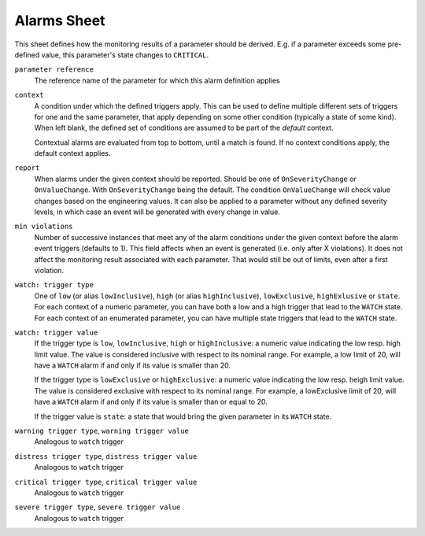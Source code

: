 Alarms Sheet
============

This sheet defines how the monitoring results of a parameter should be derived. E.g. if a parameter exceeds some pre-defined value, this parameter's state changes to ``CRITICAL``.

``parameter reference``
    The reference name of the parameter for which this alarm definition applies

``context``
    A condition under which the defined triggers apply. This can be used to define multiple different sets of triggers for one and the same parameter, that apply depending on some other condition (typically a state of some kind). When left blank, the defined set of conditions are assumed to be part of the *default* context.

    Contextual alarms are evaluated from top to bottom, until a match is found. If no context conditions apply, the default context applies.

``report``
    When alarms under the given context should be reported. Should be one of ``OnSeverityChange`` or ``OnValueChange``. With ``OnSeverityChange`` being the default. The condition ``OnValueChange`` will check value changes based on the engineering values. It can also be applied to a parameter without any defined severity levels, in which case an event will be generated with every change in value.

``min violations``
    Number of successive instances that meet any of the alarm conditions under the given context before the alarm event triggers (defaults to 1). This field affects when an event is generated (i.e. only after X violations). It does not affect the monitoring result associated with each parameter. That would still be out of limits, even after a first violation.

``watch: trigger type``
    One of ``low`` (or alias ``lowInclusive``), ``high`` (or alias ``highInclusive``), ``lowExclusive``, ``highExlusive`` or ``state``. For each context of a numeric parameter, you can have both a low and a high trigger that lead to the ``WATCH`` state. For each context of an enumerated parameter, you can have multiple state triggers that lead to the ``WATCH`` state.

``watch: trigger value``
    If the trigger type is ``low``, ``lowInclusive``, ``high`` or ``highInclusive``: a numeric value indicating the low resp. high limit value. The value is considered inclusive with respect to its nominal range. For example, a low limit of 20, will have a ``WATCH`` alarm if and only if its value is smaller than 20.

    If the trigger type is ``lowExclusive`` or ``highExclusive``: a numeric value indicating the low resp. heigh limit value. The value is considered exclusive with respect to its nominal range. For example, a lowExclusive limit of 20, will have a ``WATCH`` alarm if and only if its value is smaller than or equal to 20.

    If the trigger value is ``state``: a state that would bring the given parameter in its ``WATCH`` state.

``warning trigger type``, ``warning trigger value``
    Analogous to ``watch`` trigger

``distress trigger type``, ``distress trigger value``
    Analogous to ``watch`` trigger

``critical trigger type``, ``critical trigger value``
    Analogous to ``watch`` trigger

``severe trigger type``, ``severe trigger value``
    Analogous to ``watch`` trigger
